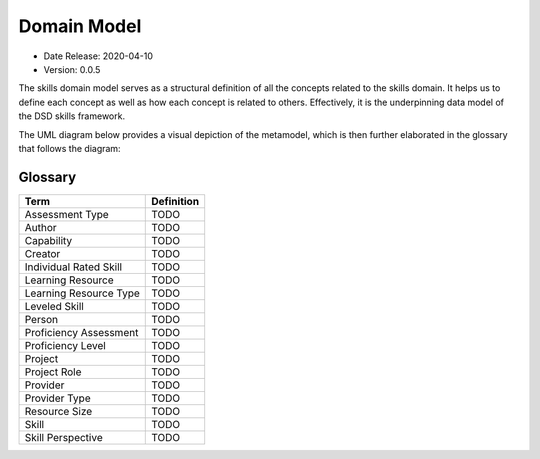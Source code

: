 .. _domain_model:

Domain Model
============

* Date Release: 2020-04-10
* Version: 0.0.5

The skills domain model serves as a structural definition of all the concepts related to the skills domain. 
It helps us to define each concept as well as how each concept is related to others.
Effectively, it is the underpinning data model of the DSD skills framework.

The UML diagram below provides a visual depiction of the metamodel, which is then further elaborated in the glossary that follows the diagram:

.. image:: ../assets/DevSkillDojo_Domain_Model.png

Glossary
--------

+------------------------+------------+
| Term                   | Definition |
+========================+============+
| Assessment Type        | TODO       |
+------------------------+------------+
| Author                 | TODO       |
+------------------------+------------+
| Capability             | TODO       |
+------------------------+------------+
| Creator                | TODO       |
+------------------------+------------+
| Individual Rated Skill | TODO       |
+------------------------+------------+
| Learning Resource      | TODO       |
+------------------------+------------+
| Learning Resource Type | TODO       |
+------------------------+------------+
| Leveled Skill          | TODO       |
+------------------------+------------+
| Person                 | TODO       |
+------------------------+------------+
| Proficiency Assessment | TODO       |
+------------------------+------------+
| Proficiency Level      | TODO       |
+------------------------+------------+
| Project                | TODO       |
+------------------------+------------+
| Project Role           | TODO       |
+------------------------+------------+
| Provider               | TODO       |
+------------------------+------------+
| Provider Type          | TODO       |
+------------------------+------------+
| Resource Size          | TODO       |
+------------------------+------------+
| Skill                  | TODO       |
+------------------------+------------+
| Skill Perspective      | TODO       |
+------------------------+------------+



